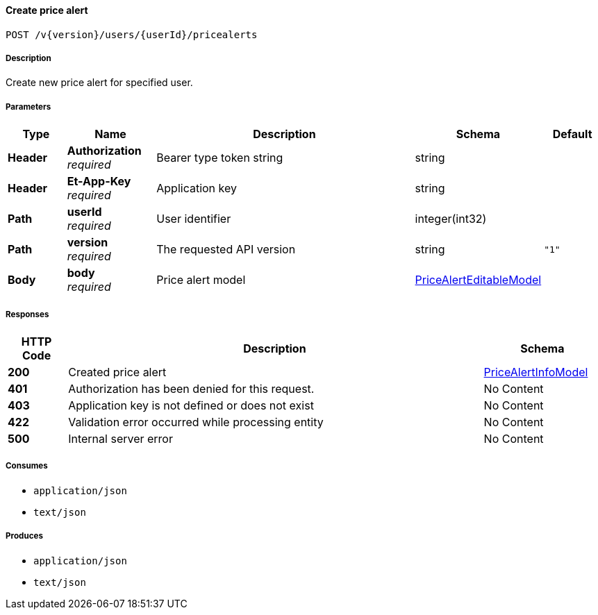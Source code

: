 
[[_pricealerts_createpricealert]]
==== Create price alert
....
POST /v{version}/users/{userId}/pricealerts
....


===== Description
Create new price alert for specified user.


===== Parameters

[options="header", cols=".^2,.^3,.^9,.^4,.^2"]
|===
|Type|Name|Description|Schema|Default
|**Header**|**Authorization** +
__required__|Bearer type token string|string|
|**Header**|**Et-App-Key** +
__required__|Application key|string|
|**Path**|**userId** +
__required__|User identifier|integer(int32)|
|**Path**|**version** +
__required__|The requested API version|string|`"1"`
|**Body**|**body** +
__required__|Price alert model|<<_pricealerteditablemodel,PriceAlertEditableModel>>|
|===


===== Responses

[options="header", cols=".^2,.^14,.^4"]
|===
|HTTP Code|Description|Schema
|**200**|Created price alert|<<_pricealertinfomodel,PriceAlertInfoModel>>
|**401**|Authorization has been denied for this request.|No Content
|**403**|Application key is not defined or does not exist|No Content
|**422**|Validation error occurred while processing entity|No Content
|**500**|Internal server error|No Content
|===


===== Consumes

* `application/json`
* `text/json`


===== Produces

* `application/json`
* `text/json`



